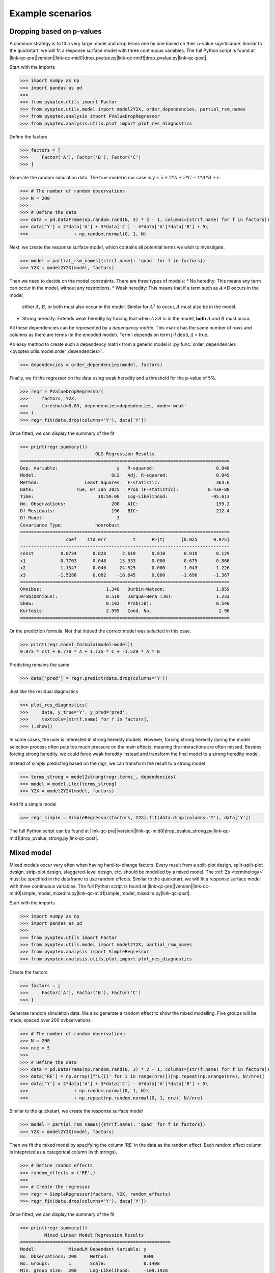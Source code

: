.. |link-qc-pre| raw:: html

  <a href="https://github.com/mborn1/pyoptex/blob/

.. |link-qc-mid0| raw:: html

  /examples/analysis/

.. |link-qc-mid0-sams| raw:: html

  /examples/analysis/sams/

.. |link-qc-mid1| raw:: html

  ">

.. |link-qc-post| raw:: html

  </a>

.. _a_example_scenarios:

Example scenarios
=================

Dropping based on p-values
--------------------------

A common strategy is to fit a very large model and drop terms
one by one based on their p-value significance.  Similar to the quickstart,
we will fit a response surface model with three continuous variables. The full
Python script is found at
|link-qc-pre|\ |version|\ |link-qc-mid0|\ drop_pvalue.py\ |link-qc-mid1|\ drop_pvalue.py\ |link-qc-post|.

Start with the imports

>>> import numpy as np
>>> import pandas as pd
>>> 
>>> from pyoptex.utils import Factor
>>> from pyoptex.utils.model import model2Y2X, order_dependencies, partial_rsm_names
>>> from pyoptex.analysis import PValueDropRegressor
>>> from pyoptex.analysis.utils.plot import plot_res_diagnostics

Define the factors

>>> factors = [
>>>     Factor('A'), Factor('B'), Factor('C')
>>> ]

Generate the random simulation data. The true model in our case is
:math:`y = 5 + 2*A + 3*C - 4*A*B + \epsilon`.

>>> # The number of random observations
>>> N = 200
>>> 
>>> # Define the data
>>> data = pd.DataFrame(np.random.rand(N, 3) * 2 - 1, columns=[str(f.name) for f in factors])
>>> data['Y'] = 2*data['A'] + 3*data['C'] - 4*data['A']*data['B'] + 5\
>>>                 + np.random.normal(0, 1, N)

Next, we create the response surface model, which contains all potential terms
we wish to investigate.

>>> model = partial_rsm_names({str(f.name): 'quad' for f in factors})
>>> Y2X = model2Y2X(model, factors)

Then we need to decide on the model constraints. There are three types of models:
* No heredity: This means any term can occur in the model, without any restrictions.
* Weak heredity: This means that if a term such as :math:`A \times B` occurs in the model,
  either :math:`A`, :math:`B`, or both must also occur in the model. Similar for
  :math:`A^2` to occur, :math:`A` must also be in the model.
* Strong heredity: Extends weak heredity by forcing that when :math:`A \times B` is in the
  model, **both** :math:`A` and :math:`B` must occur.

All these dependencies can be represented by a `dependency matrix`. This matrix has
the same number of rows and columns as there are terms (in the encoded model). Term
i depends on term j if dep(i, j) = true.

An easy method to create such a dependency matrix from a generic model is
:py:func:`order_dependencies <pyoptex.utils.model.order_dependencies>`.

>>> dependencies = order_dependencies(model, factors)

Finally, we fit the regressor on the data using weak heredity
and a threshold for the p-value of 5%.

>>> regr = PValueDropRegressor(
>>>     factors, Y2X,
>>>     threshold=0.05, dependencies=dependencies, mode='weak'
>>> )
>>> regr.fit(data.drop(columns='Y'), data['Y'])

Once fitted, we can display the summary of the fit

>>> print(regr.summary())
                            OLS Regression Results
==============================================================================
Dep. Variable:                      y   R-squared:                       0.848
Model:                            OLS   Adj. R-squared:                  0.845
Method:                 Least Squares   F-statistic:                     363.6
Date:                Tue, 07 Jan 2025   Prob (F-statistic):           8.43e-80
Time:                        10:50:08   Log-Likelihood:                -95.613
No. Observations:                 200   AIC:                             199.2
Df Residuals:                     196   BIC:                             212.4
Df Model:                           3
Covariance Type:            nonrobust
==============================================================================
                 coef    std err          t      P>|t|      [0.025      0.975]
------------------------------------------------------------------------------
const          0.0734      0.028      2.619      0.010       0.018       0.129
x1             0.7703      0.048     15.933      0.000       0.675       0.866
x2             1.1347      0.046     24.525      0.000       1.043       1.226
x3            -1.5286      0.082    -18.645      0.000      -1.690      -1.367
==============================================================================
Omnibus:                        1.348   Durbin-Watson:                   1.859
Prob(Omnibus):                  0.510   Jarque-Bera (JB):                1.233
Skew:                           0.192   Prob(JB):                        0.540
Kurtosis:                       2.995   Cond. No.                         2.96
==============================================================================

Or the prediction formula. Not that indeed the correct model was
selected in this case.

>>> print(regr.model_formula(model=model))
0.073 * cst + 0.770 * A + 1.135 * C + -1.529 * A * B

Predicting remains the same

>>> data['pred'] = regr.predict(data.drop(columns='Y'))

Just like the residual diagnostics

>>> plot_res_diagnostics(
>>>     data, y_true='Y', y_pred='pred', 
>>>     textcols=[str(f.name) for f in factors],
>>> ).show()

In some cases, the user is interested in strong heredity models.
However, forcing strong heredity during the model selection process
often puts too much pressure on the main effects, meaning the interactions
are often missed. Besides forcing strong heredity, we could force
weak heredity instead and transform the final model to a strong
heredity model.

Instead of simply predicting based on the `regr`, we can transform
the result to a strong model

>>> terms_strong = model2strong(regr.terms_, dependencies)
>>> model = model.iloc[terms_strong]
>>> Y2X = model2Y2X(model, factors)

And fit a simple model

>>> regr_simple = SimpleRegressor(factors, Y2X).fit(data.drop(columns='Y'), data['Y'])

The full Python script can be found at 
|link-qc-pre|\ |version|\ |link-qc-mid0|\ drop_pvalue_strong.py\ |link-qc-mid1|\ drop_pvalue_strong.py\ |link-qc-post|.


Mixed model
-----------

Mixed models occur very often when having hard-to-change factors. Every result from a 
split-plot design, split-split-plot design, strip-plot design, staggered-level design, etc.
should be modelled by a mixed model. The :ref:`Zs <terminology>` must be specified in the
dataframe to use random effects. Similar to the quickstart,
we will fit a response surface model with three continuous variables. The full
Python script is found at
|link-qc-pre|\ |version|\ |link-qc-mid0|\ simple_model_mixedlm.py\ |link-qc-mid1|\ simple_model_mixedlm.py\ |link-qc-post|.

Start with the imports

>>> import numpy as np
>>> import pandas as pd
>>> 
>>> from pyoptex.utils import Factor
>>> from pyoptex.utils.model import model2Y2X, partial_rsm_names
>>> from pyoptex.analysis import SimpleRegressor
>>> from pyoptex.analysis.utils.plot import plot_res_diagnostics

Create the factors

>>> factors = [
>>>     Factor('A'), Factor('B'), Factor('C')
>>> ]

Generate random simulation data. We also generate a random effect
to show the mixed modelling. Five groups will be made, spaced over
200 ovbservations.

>>> # The number of random observations
>>> N = 200
>>> nre = 5
>>> 
>>> # Define the data
>>> data = pd.DataFrame(np.random.rand(N, 3) * 2 - 1, columns=[str(f.name) for f in factors])
>>> data['RE'] = np.array([f'L{i}' for i in range(nre)])[np.repeat(np.arange(nre), N//nre)]
>>> data['Y'] = 2*data['A'] + 3*data['C'] - 4*data['A']*data['B'] + 5\
>>>                 + np.random.normal(0, 1, N)\
>>>                 + np.repeat(np.random.normal(0, 1, nre), N//nre)

Similar to the quickstart, we create the response surface model

>>> model = partial_rsm_names({str(f.name): 'quad' for f in factors})
>>> Y2X = model2Y2X(model, factors)

Then we fit the mixed model by specifying the column 'RE' in the data
as the random effect. Each random effect column is intepreted as a 
categorical column (with strings).

>>> # Define random effects
>>> random_effects = ('RE',)
>>> 
>>> # Create the regressor
>>> regr = SimpleRegressor(factors, Y2X, random_effects)
>>> regr.fit(data.drop(columns='Y'), data['Y'])

Once fitted, we can display the summary of the fit

>>> print(regr.summary())
         Mixed Linear Model Regression Results
========================================================
Model:            MixedLM Dependent Variable: y
No. Observations: 200     Method:             REML
No. Groups:       1       Scale:              0.1408
Min. group size:  200     Log-Likelihood:     -109.1928
Max. group size:  200     Converged:          Yes
Mean group size:  200.0
--------------------------------------------------------
        Coef.   Std.Err.     z     P>|z|  [0.025  0.975]
--------------------------------------------------------
const    0.084     0.193    0.438  0.662  -0.293   0.462
x1       0.716     0.048   14.992  0.000   0.622   0.809
x2      -0.049     0.045   -1.085  0.278  -0.137   0.039
x3       1.073     0.045   23.981  0.000   0.985   1.161
x4      -1.420     0.080  -17.761  0.000  -1.577  -1.263
x5      -0.081     0.082   -0.986  0.324  -0.242   0.080
x6       0.001     0.074    0.011  0.991  -0.144   0.146
x7       0.014     0.092    0.151  0.880  -0.166   0.194
x8      -0.065     0.089   -0.734  0.463  -0.240   0.109
x9       0.017     0.088    0.197  0.844  -0.155   0.189
g0 Var   0.166     0.324
========================================================

Print the prediction formula on the encoded, normalized model matrix.
See :py:func:`model_formula <pyoptex.analysis.mixins.fit_mixin.RegressionMixin.model_formula>`
for more information.

>>> print(regr.model_formula(model=model))
0.084 * cst + 0.716 * A + -0.049 * B + 1.073 * C + -1.420 * A * B + -0.081 * A * C + 0.001 * B * C + 0.014 * A^2 + -0.065 * B^2 + 0.017 * C^2

Predicting is still the same.

>>> data['pred'] = regr.predict(data.drop(columns='Y'))

When plotting the residual diagnostics, we can also
indicate the random effect groups with a color.

>>> plot_res_diagnostics(
>>>     data, y_true='Y', y_pred='pred', 
>>>     textcols=[str(f.name) for f in factors],
>>>     color='RE'
>>> ).show()

.. figure:: /assets/img/res_diag_mixedlm.png
  :width: 100%
  :alt: The residual diagnostics
  :align: center
